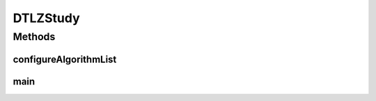.. java:import:: org.uma.jmetal.algorithm Algorithm

.. java:import:: org.uma.jmetal.algorithm.multiobjective.nsgaii NSGAIIBuilder

.. java:import:: org.uma.jmetal.algorithm.multiobjective.smpso SMPSOBuilder

.. java:import:: org.uma.jmetal.algorithm.multiobjective.spea2 SPEA2Builder

.. java:import:: org.uma.jmetal.operator.impl.crossover SBXCrossover

.. java:import:: org.uma.jmetal.operator.impl.mutation PolynomialMutation

.. java:import:: org.uma.jmetal.problem DoubleProblem

.. java:import:: org.uma.jmetal.problem Problem

.. java:import:: org.uma.jmetal.qualityindicator.impl.hypervolume PISAHypervolume

.. java:import:: org.uma.jmetal.solution DoubleSolution

.. java:import:: org.uma.jmetal.util JMetalException

.. java:import:: org.uma.jmetal.util.archive.impl CrowdingDistanceArchive

.. java:import:: org.uma.jmetal.util.evaluator.impl SequentialSolutionListEvaluator

.. java:import:: org.uma.jmetal.util.experiment Experiment

.. java:import:: org.uma.jmetal.util.experiment ExperimentBuilder

.. java:import:: org.uma.jmetal.util.experiment.util ExperimentAlgorithm

.. java:import:: org.uma.jmetal.util.experiment.util ExperimentProblem

.. java:import:: java.io IOException

.. java:import:: java.util ArrayList

.. java:import:: java.util Arrays

.. java:import:: java.util List

DTLZStudy
=========

.. java:package:: org.uma.jmetal.experiment
   :noindex:

.. java:type:: public class DTLZStudy

   Example of experimental study based on solving the problems (configured with 3 objectives) with the algorithms NSGAII, SPEA2, and SMPSO This experiment assumes that the reference Pareto front are known and stored in files whose names are different from the default name expected for every problem. While the default would be "problem_name.pf" (e.g. DTLZ1.pf), the references are stored in files following the nomenclature "problem_name.3D.pf" (e.g. DTLZ1.3D.pf). This is indicated when creating the ExperimentProblem instance of each of the evaluated poblems by using the method changeReferenceFrontTo() Six quality indicators are used for performance assessment. The steps to carry out the experiment are: 1. Configure the experiment 2. Execute the algorithms 3. Compute que quality indicators 4. Generate Latex tables reporting means and medians 5. Generate R scripts to produce latex tables with the result of applying the Wilcoxon Rank Sum Test 6. Generate Latex tables with the ranking obtained by applying the Friedman test 7. Generate R scripts to obtain boxplots

Methods
-------
configureAlgorithmList
^^^^^^^^^^^^^^^^^^^^^^

.. java:method:: static List<ExperimentAlgorithm<DoubleSolution, List<DoubleSolution>>> configureAlgorithmList(List<ExperimentProblem<DoubleSolution>> problemList)
   :outertype: DTLZStudy

   The algorithm list is composed of pairs \ :java:ref:`Algorithm`\  + \ :java:ref:`Problem`\  which form part of a \ :java:ref:`ExperimentAlgorithm`\ , which is a decorator for class \ :java:ref:`Algorithm`\ .

main
^^^^

.. java:method:: public static void main(String[] args) throws IOException
   :outertype: DTLZStudy

